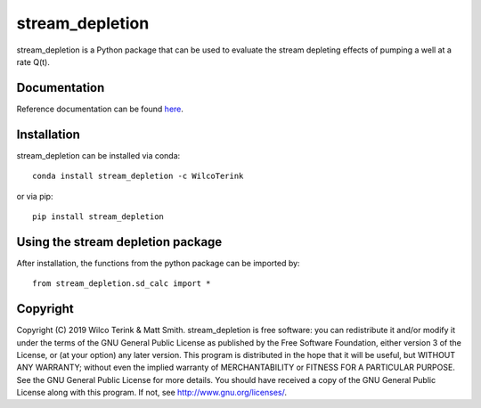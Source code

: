 stream_depletion
================

stream_depletion is a Python package that can be used to evaluate the stream depleting effects of pumping
a well at a rate Q(t).

Documentation
-------------

Reference documentation can be found `here <https://stream_depletion.readthedocs.io/en/latest/>`_.
  

Installation
------------

stream_depletion can be installed via conda::

   conda install stream_depletion -c WilcoTerink

or via pip::

   pip install stream_depletion
   
   
Using the stream depletion package
----------------------------------

After installation, the functions from the python package can be imported by::

   from stream_depletion.sd_calc import *
   
Copyright
---------
   
Copyright (C) 2019 Wilco Terink & Matt Smith. stream_depletion is free software: you can redistribute it and/or modify it under the terms of the GNU General Public License as published by the Free Software Foundation, either version 3 of the License, or (at your option) any later version. This program is distributed in the hope that it will be useful, but WITHOUT ANY WARRANTY; without even the implied warranty of MERCHANTABILITY or FITNESS FOR A PARTICULAR PURPOSE. See the GNU General Public License for more details. You should have received a copy of the GNU General Public License along with this program. If not, see `http://www.gnu.org/licenses/ <http://www.gnu.org/licenses/>`__.      